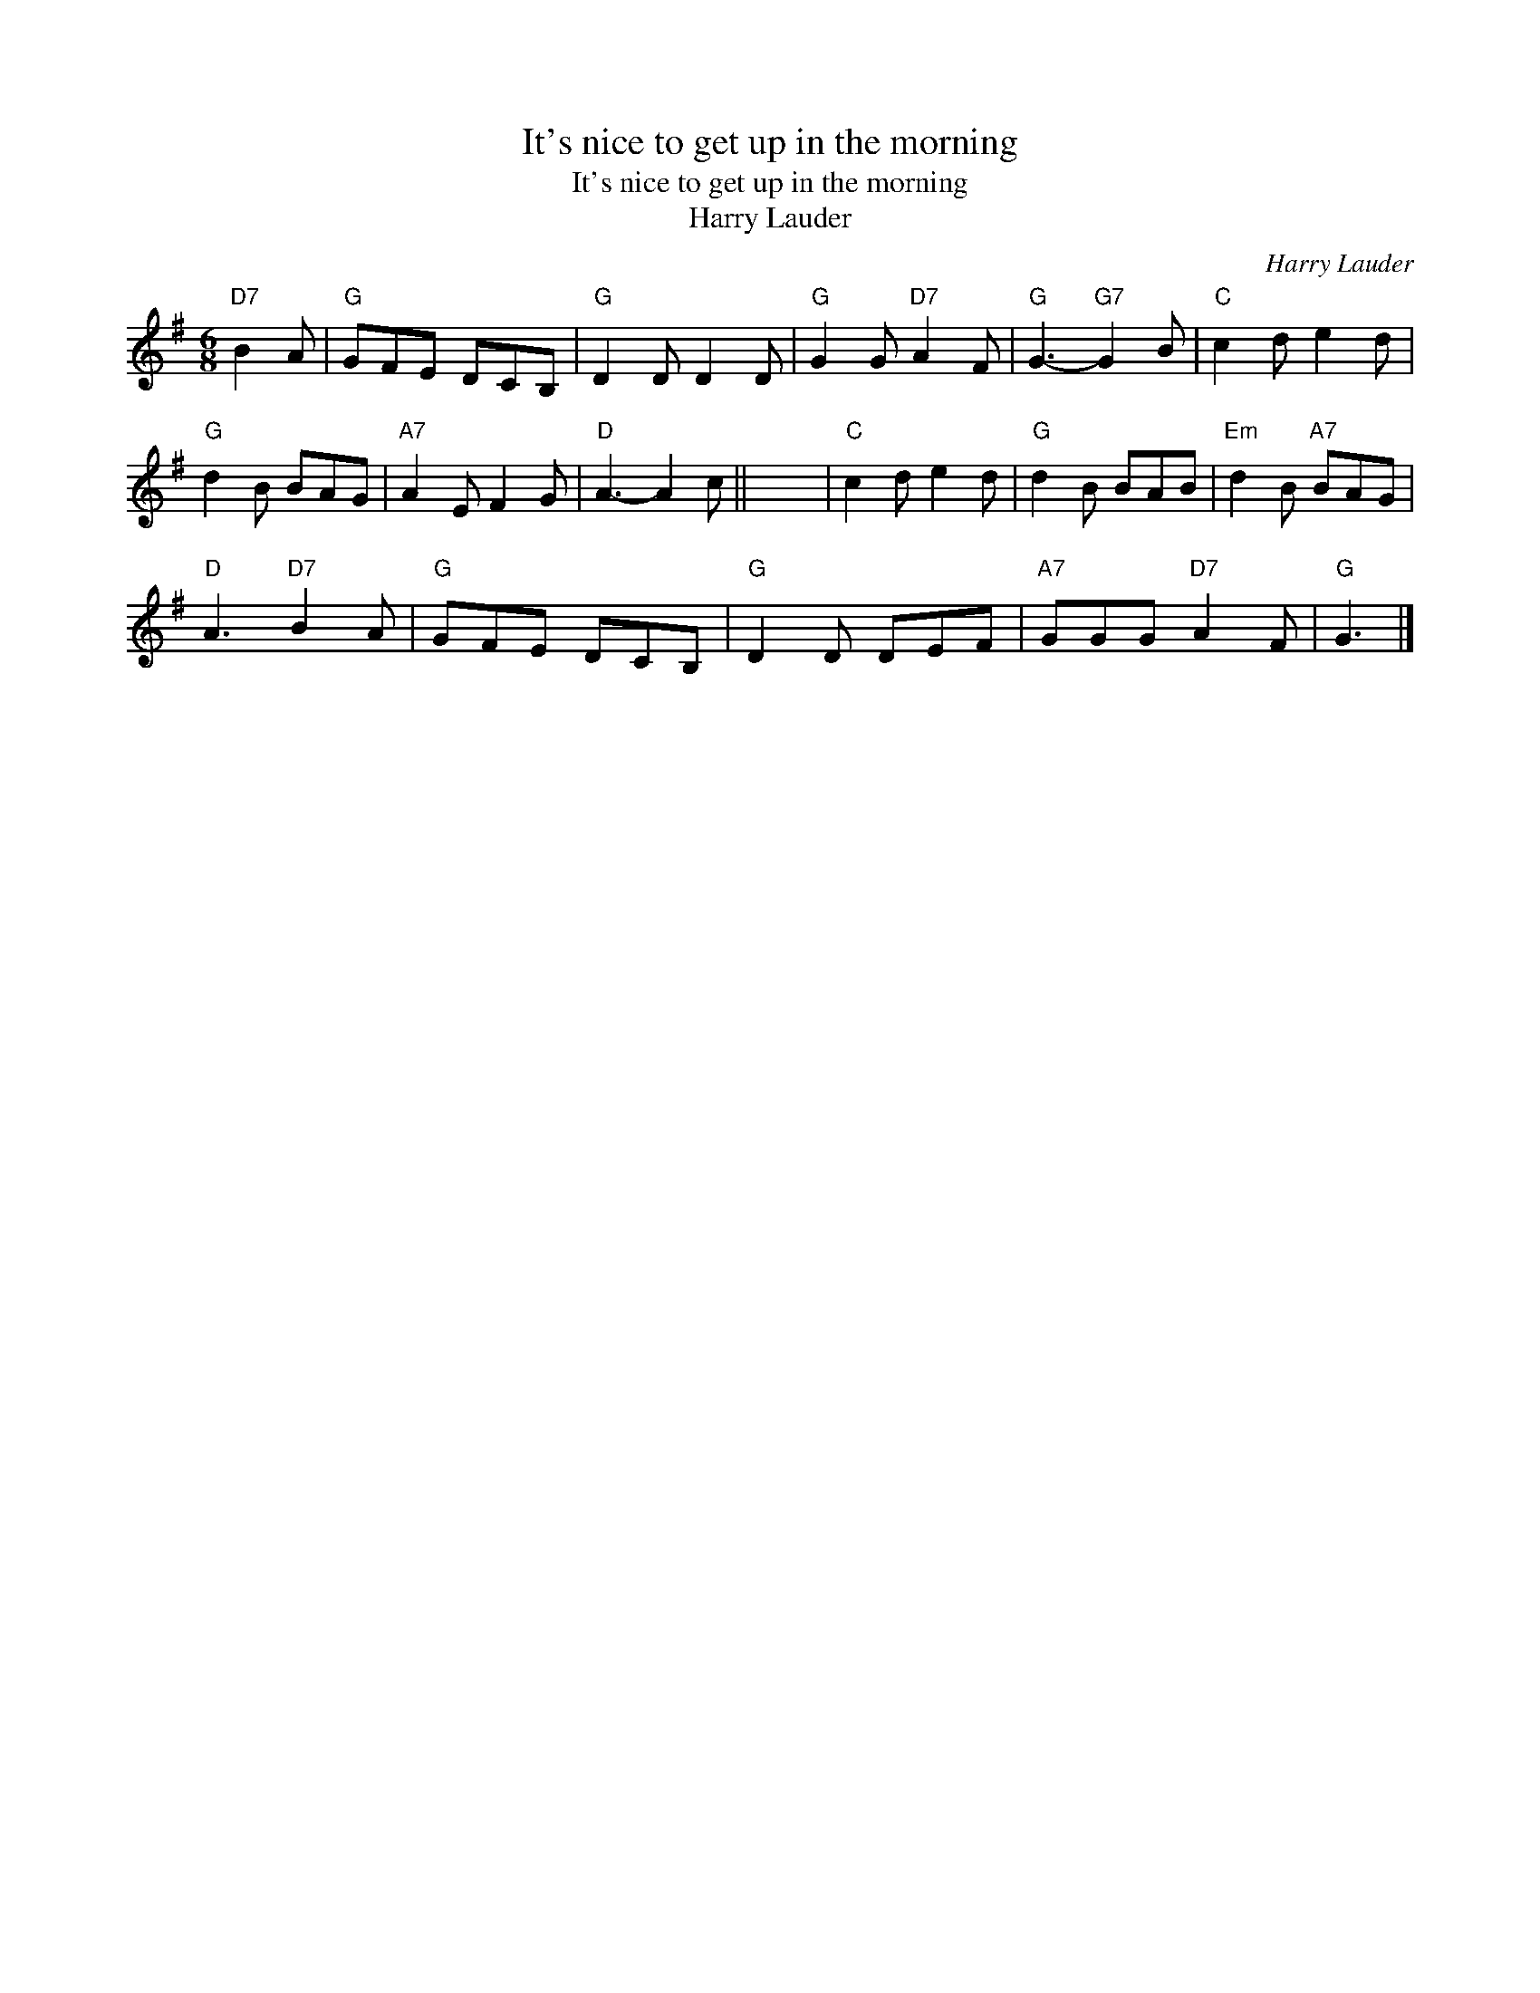 X:1
T:It's nice to get up in the morning
T:It's nice to get up in the morning
T:Harry Lauder
C:Harry Lauder
L:1/8
M:6/8
K:G
V:1 treble 
V:1
"D7" B2 A |"G" GFE DCB, |"G" D2 D D2 D |"G" G2 G"D7" A2 F |"G" G3-"G7" G2 B |"C" c2 d e2 d | %6
"G" d2 B BAG |"A7" A2 E F2 G |"D" A3- A2 c || x6 |"C" c2 d e2 d |"G" d2 B BAB |"Em" d2 B"A7" BAG | %13
"D" A3"D7" B2 A |"G" GFE DCB, |"G" D2 D DEF |"A7" GGG"D7" A2 F |"G" G3 |] %18

